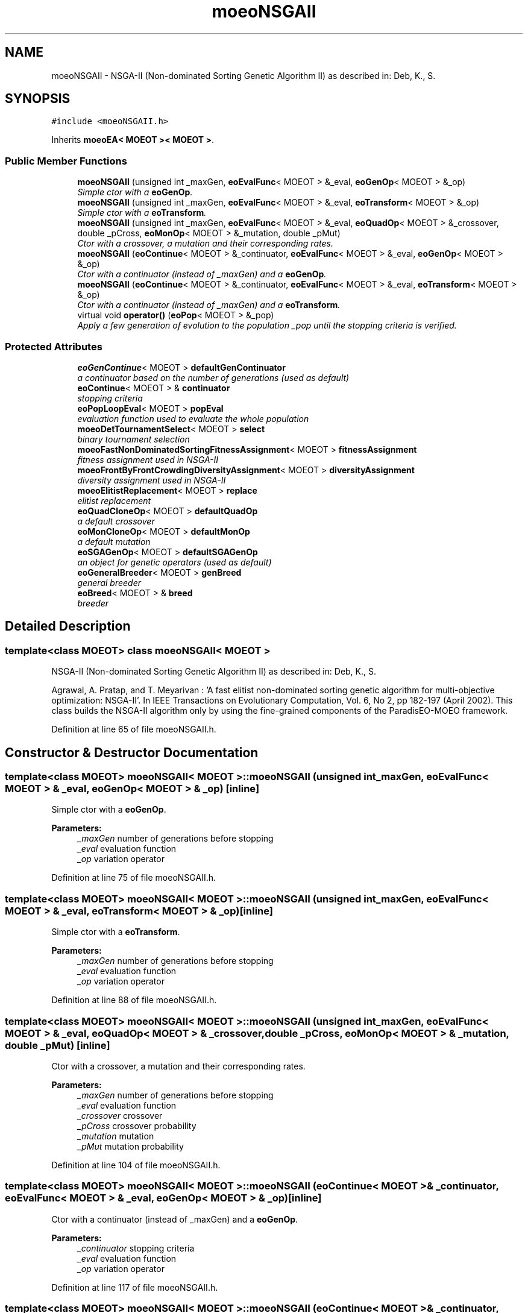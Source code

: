 .TH "moeoNSGAII" 3 "8 Oct 2007" "Version 1.0" "ParadisEO-MOEOMovingObjects" \" -*- nroff -*-
.ad l
.nh
.SH NAME
moeoNSGAII \- NSGA-II (Non-dominated Sorting Genetic Algorithm II) as described in: Deb, K., S.  

.PP
.SH SYNOPSIS
.br
.PP
\fC#include <moeoNSGAII.h>\fP
.PP
Inherits \fBmoeoEA< MOEOT >< MOEOT >\fP.
.PP
.SS "Public Member Functions"

.in +1c
.ti -1c
.RI "\fBmoeoNSGAII\fP (unsigned int _maxGen, \fBeoEvalFunc\fP< MOEOT > &_eval, \fBeoGenOp\fP< MOEOT > &_op)"
.br
.RI "\fISimple ctor with a \fBeoGenOp\fP. \fP"
.ti -1c
.RI "\fBmoeoNSGAII\fP (unsigned int _maxGen, \fBeoEvalFunc\fP< MOEOT > &_eval, \fBeoTransform\fP< MOEOT > &_op)"
.br
.RI "\fISimple ctor with a \fBeoTransform\fP. \fP"
.ti -1c
.RI "\fBmoeoNSGAII\fP (unsigned int _maxGen, \fBeoEvalFunc\fP< MOEOT > &_eval, \fBeoQuadOp\fP< MOEOT > &_crossover, double _pCross, \fBeoMonOp\fP< MOEOT > &_mutation, double _pMut)"
.br
.RI "\fICtor with a crossover, a mutation and their corresponding rates. \fP"
.ti -1c
.RI "\fBmoeoNSGAII\fP (\fBeoContinue\fP< MOEOT > &_continuator, \fBeoEvalFunc\fP< MOEOT > &_eval, \fBeoGenOp\fP< MOEOT > &_op)"
.br
.RI "\fICtor with a continuator (instead of _maxGen) and a \fBeoGenOp\fP. \fP"
.ti -1c
.RI "\fBmoeoNSGAII\fP (\fBeoContinue\fP< MOEOT > &_continuator, \fBeoEvalFunc\fP< MOEOT > &_eval, \fBeoTransform\fP< MOEOT > &_op)"
.br
.RI "\fICtor with a continuator (instead of _maxGen) and a \fBeoTransform\fP. \fP"
.ti -1c
.RI "virtual void \fBoperator()\fP (\fBeoPop\fP< MOEOT > &_pop)"
.br
.RI "\fIApply a few generation of evolution to the population _pop until the stopping criteria is verified. \fP"
.in -1c
.SS "Protected Attributes"

.in +1c
.ti -1c
.RI "\fBeoGenContinue\fP< MOEOT > \fBdefaultGenContinuator\fP"
.br
.RI "\fIa continuator based on the number of generations (used as default) \fP"
.ti -1c
.RI "\fBeoContinue\fP< MOEOT > & \fBcontinuator\fP"
.br
.RI "\fIstopping criteria \fP"
.ti -1c
.RI "\fBeoPopLoopEval\fP< MOEOT > \fBpopEval\fP"
.br
.RI "\fIevaluation function used to evaluate the whole population \fP"
.ti -1c
.RI "\fBmoeoDetTournamentSelect\fP< MOEOT > \fBselect\fP"
.br
.RI "\fIbinary tournament selection \fP"
.ti -1c
.RI "\fBmoeoFastNonDominatedSortingFitnessAssignment\fP< MOEOT > \fBfitnessAssignment\fP"
.br
.RI "\fIfitness assignment used in NSGA-II \fP"
.ti -1c
.RI "\fBmoeoFrontByFrontCrowdingDiversityAssignment\fP< MOEOT > \fBdiversityAssignment\fP"
.br
.RI "\fIdiversity assignment used in NSGA-II \fP"
.ti -1c
.RI "\fBmoeoElitistReplacement\fP< MOEOT > \fBreplace\fP"
.br
.RI "\fIelitist replacement \fP"
.ti -1c
.RI "\fBeoQuadCloneOp\fP< MOEOT > \fBdefaultQuadOp\fP"
.br
.RI "\fIa default crossover \fP"
.ti -1c
.RI "\fBeoMonCloneOp\fP< MOEOT > \fBdefaultMonOp\fP"
.br
.RI "\fIa default mutation \fP"
.ti -1c
.RI "\fBeoSGAGenOp\fP< MOEOT > \fBdefaultSGAGenOp\fP"
.br
.RI "\fIan object for genetic operators (used as default) \fP"
.ti -1c
.RI "\fBeoGeneralBreeder\fP< MOEOT > \fBgenBreed\fP"
.br
.RI "\fIgeneral breeder \fP"
.ti -1c
.RI "\fBeoBreed\fP< MOEOT > & \fBbreed\fP"
.br
.RI "\fIbreeder \fP"
.in -1c
.SH "Detailed Description"
.PP 

.SS "template<class MOEOT> class moeoNSGAII< MOEOT >"
NSGA-II (Non-dominated Sorting Genetic Algorithm II) as described in: Deb, K., S. 

Agrawal, A. Pratap, and T. Meyarivan : 'A fast elitist non-dominated sorting genetic algorithm for multi-objective optimization: NSGA-II'. In IEEE Transactions on Evolutionary Computation, Vol. 6, No 2, pp 182-197 (April 2002). This class builds the NSGA-II algorithm only by using the fine-grained components of the ParadisEO-MOEO framework. 
.PP
Definition at line 65 of file moeoNSGAII.h.
.SH "Constructor & Destructor Documentation"
.PP 
.SS "template<class MOEOT> \fBmoeoNSGAII\fP< MOEOT >::\fBmoeoNSGAII\fP (unsigned int _maxGen, \fBeoEvalFunc\fP< MOEOT > & _eval, \fBeoGenOp\fP< MOEOT > & _op)\fC [inline]\fP"
.PP
Simple ctor with a \fBeoGenOp\fP. 
.PP
\fBParameters:\fP
.RS 4
\fI_maxGen\fP number of generations before stopping 
.br
\fI_eval\fP evaluation function 
.br
\fI_op\fP variation operator 
.RE
.PP

.PP
Definition at line 75 of file moeoNSGAII.h.
.SS "template<class MOEOT> \fBmoeoNSGAII\fP< MOEOT >::\fBmoeoNSGAII\fP (unsigned int _maxGen, \fBeoEvalFunc\fP< MOEOT > & _eval, \fBeoTransform\fP< MOEOT > & _op)\fC [inline]\fP"
.PP
Simple ctor with a \fBeoTransform\fP. 
.PP
\fBParameters:\fP
.RS 4
\fI_maxGen\fP number of generations before stopping 
.br
\fI_eval\fP evaluation function 
.br
\fI_op\fP variation operator 
.RE
.PP

.PP
Definition at line 88 of file moeoNSGAII.h.
.SS "template<class MOEOT> \fBmoeoNSGAII\fP< MOEOT >::\fBmoeoNSGAII\fP (unsigned int _maxGen, \fBeoEvalFunc\fP< MOEOT > & _eval, \fBeoQuadOp\fP< MOEOT > & _crossover, double _pCross, \fBeoMonOp\fP< MOEOT > & _mutation, double _pMut)\fC [inline]\fP"
.PP
Ctor with a crossover, a mutation and their corresponding rates. 
.PP
\fBParameters:\fP
.RS 4
\fI_maxGen\fP number of generations before stopping 
.br
\fI_eval\fP evaluation function 
.br
\fI_crossover\fP crossover 
.br
\fI_pCross\fP crossover probability 
.br
\fI_mutation\fP mutation 
.br
\fI_pMut\fP mutation probability 
.RE
.PP

.PP
Definition at line 104 of file moeoNSGAII.h.
.SS "template<class MOEOT> \fBmoeoNSGAII\fP< MOEOT >::\fBmoeoNSGAII\fP (\fBeoContinue\fP< MOEOT > & _continuator, \fBeoEvalFunc\fP< MOEOT > & _eval, \fBeoGenOp\fP< MOEOT > & _op)\fC [inline]\fP"
.PP
Ctor with a continuator (instead of _maxGen) and a \fBeoGenOp\fP. 
.PP
\fBParameters:\fP
.RS 4
\fI_continuator\fP stopping criteria 
.br
\fI_eval\fP evaluation function 
.br
\fI_op\fP variation operator 
.RE
.PP

.PP
Definition at line 117 of file moeoNSGAII.h.
.SS "template<class MOEOT> \fBmoeoNSGAII\fP< MOEOT >::\fBmoeoNSGAII\fP (\fBeoContinue\fP< MOEOT > & _continuator, \fBeoEvalFunc\fP< MOEOT > & _eval, \fBeoTransform\fP< MOEOT > & _op)\fC [inline]\fP"
.PP
Ctor with a continuator (instead of _maxGen) and a \fBeoTransform\fP. 
.PP
\fBParameters:\fP
.RS 4
\fI_continuator\fP stopping criteria 
.br
\fI_eval\fP evaluation function 
.br
\fI_op\fP variation operator 
.RE
.PP

.PP
Definition at line 130 of file moeoNSGAII.h.
.SH "Member Function Documentation"
.PP 
.SS "template<class MOEOT> virtual void \fBmoeoNSGAII\fP< MOEOT >::operator() (\fBeoPop\fP< MOEOT > & _pop)\fC [inline, virtual]\fP"
.PP
Apply a few generation of evolution to the population _pop until the stopping criteria is verified. 
.PP
\fBParameters:\fP
.RS 4
\fI_pop\fP the population 
.RE
.PP

.PP
Definition at line 141 of file moeoNSGAII.h.
.PP
References moeoNSGAII< MOEOT >::breed, moeoNSGAII< MOEOT >::continuator, moeoNSGAII< MOEOT >::diversityAssignment, moeoNSGAII< MOEOT >::fitnessAssignment, moeoNSGAII< MOEOT >::popEval, and moeoNSGAII< MOEOT >::replace.

.SH "Author"
.PP 
Generated automatically by Doxygen for ParadisEO-MOEOMovingObjects from the source code.
